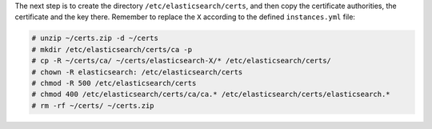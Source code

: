 .. Copyright (C) 2019 Wazuh, Inc.

The next step is to create the directory ``/etc/elasticsearch/certs``, and then copy the certificate authorities, the certificate and the key there. Remember to replace the ``X`` according to the defined ``instances.yml`` file:

.. code-block:: console

  # unzip ~/certs.zip -d ~/certs
  # mkdir /etc/elasticsearch/certs/ca -p
  # cp -R ~/certs/ca/ ~/certs/elasticsearch-X/* /etc/elasticsearch/certs/
  # chown -R elasticsearch: /etc/elasticsearch/certs
  # chmod -R 500 /etc/elasticsearch/certs
  # chmod 400 /etc/elasticsearch/certs/ca/ca.* /etc/elasticsearch/certs/elasticsearch.*
  # rm -rf ~/certs/ ~/certs.zip


.. End of include file
